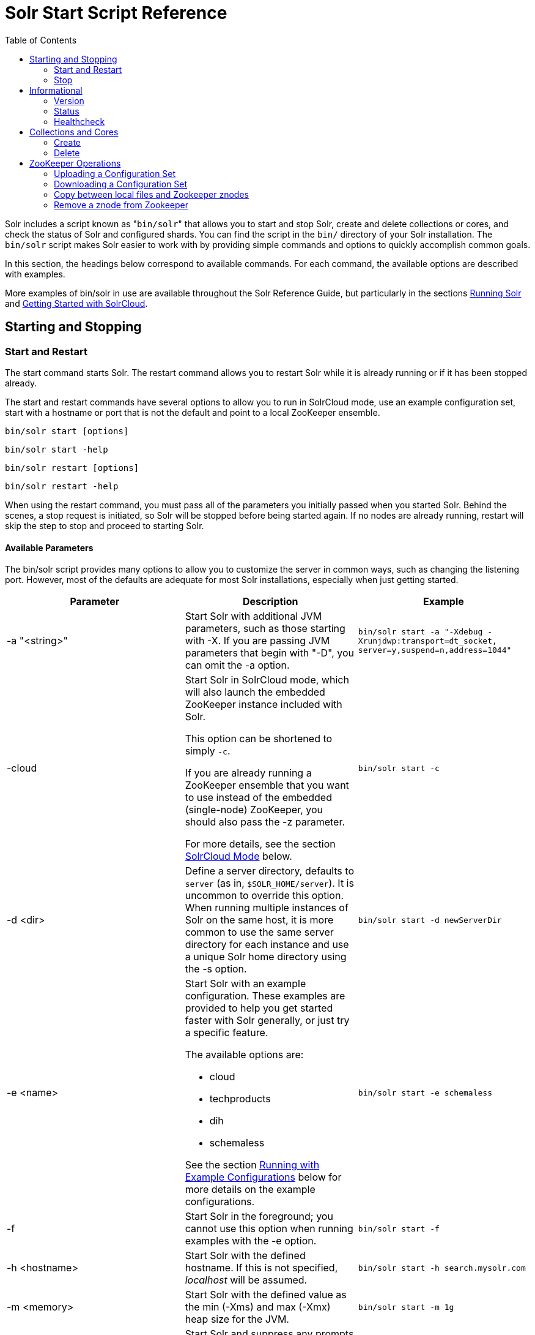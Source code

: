 Solr Start Script Reference
===========================
:toc:
:page-shortname: solr-start-script-reference
:page-permalink: solr-start-script-reference.html

Solr includes a script known as "`bin/solr`" that allows you to start and stop Solr, create and delete collections or cores, and check the status of Solr and configured shards. You can find the script in the `bin/` directory of your Solr installation. The `bin/solr` script makes Solr easier to work with by providing simple commands and options to quickly accomplish common goals.

In this section, the headings below correspond to available commands. For each command, the available options are described with examples.

More examples of bin/solr in use are available throughout the Solr Reference Guide, but particularly in the sections <<running-solr.adoc#,Running Solr>> and <<getting-started-with-solrcloud.adoc#,Getting Started with SolrCloud>>.

toc::[]

[[SolrStartScriptReference-StartingandStopping]]
== Starting and Stopping

[[SolrStartScriptReference-StartandRestart]]
=== Start and Restart

The start command starts Solr. The restart command allows you to restart Solr while it is already running or if it has been stopped already.

The start and restart commands have several options to allow you to run in SolrCloud mode, use an example configuration set, start with a hostname or port that is not the default and point to a local ZooKeeper ensemble.

`bin/solr start [options]`

`bin/solr start -help`

`bin/solr restart [options]`

`bin/solr restart -help`

When using the restart command, you must pass all of the parameters you initially passed when you started Solr. Behind the scenes, a stop request is initiated, so Solr will be stopped before being started again. If no nodes are already running, restart will skip the step to stop and proceed to starting Solr.

[[SolrStartScriptReference-AvailableParameters]]
==== Available Parameters

The bin/solr script provides many options to allow you to customize the server in common ways, such as changing the listening port. However, most of the defaults are adequate for most Solr installations, especially when just getting started.

[width="100%",cols="34%,33%,33%",options="header",]
|============================================================================================================================================================================================================================================================================================================================================================================
|Parameter |Description |Example
|-a "<string>" |Start Solr with additional JVM parameters, such as those starting with -X. If you are passing JVM parameters that begin with "-D", you can omit the -a option. |`bin/solr start -a "-Xdebug -Xrunjdwp:transport=dt_socket, server=y,suspend=n,address=1044"`
|-cloud a|
Start Solr in SolrCloud mode, which will also launch the embedded ZooKeeper instance included with Solr.

This option can be shortened to simply `-c`.

If you are already running a ZooKeeper ensemble that you want to use instead of the embedded (single-node) ZooKeeper, you should also pass the -z parameter.

For more details, see the section <<SolrStartScriptReference-SolrCloudMode,SolrCloud Mode>> below.

 |`bin/solr start -c`
|-d <dir> |Define a server directory, defaults to `server` (as in, `$SOLR_HOME/server`). It is uncommon to override this option. When running multiple instances of Solr on the same host, it is more common to use the same server directory for each instance and use a unique Solr home directory using the -s option. |`bin/solr start -d newServerDir`
|-e <name> a|
Start Solr with an example configuration. These examples are provided to help you get started faster with Solr generally, or just try a specific feature.

The available options are:

* cloud
* techproducts
* dih
* schemaless

See the section <<SolrStartScriptReference-RunningwithExampleConfigurations,Running with Example Configurations>> below for more details on the example configurations.

 |`bin/solr start -e schemaless`
|-f |Start Solr in the foreground; you cannot use this option when running examples with the -e option. |`bin/solr start -f`
|-h <hostname> |Start Solr with the defined hostname. If this is not specified, 'localhost' will be assumed. |`bin/solr start -h search.mysolr.com`
|-m <memory> |Start Solr with the defined value as the min (-Xms) and max (-Xmx) heap size for the JVM. |`bin/solr start -m 1g`
|-noprompt a|
Start Solr and suppress any prompts that may be seen with another option. This would have the side effect of accepting all defaults implicitly.

For example, when using the "cloud" example, an interactive session guides you through several options for your SolrCloud cluster. If you want to accept all of the defaults, you can simply add the -noprompt option to your request.

 |`bin/solr start -e cloud -noprompt`
|-p <port> |Start Solr on the defined port. If this is not specified, '8983' will be used. |`bin/solr start -p 8655`
|-s <dir> a|
Sets the solr.solr.home system property; Solr will create core directories under this directory. This allows you to run multiple Solr instances on the same host while reusing the same server directory set using the -d parameter. If set, the specified directory should contain a solr.xml file, unless solr.xml exists in ZooKeeper. The default value is `server/solr`.

This parameter is ignored when running examples (-e), as the solr.solr.home depends on which example is run.

 |`bin/solr start -s newHome`
|-V |Start Solr with verbose messages from the start script. |`bin/solr start -V`
|-z <zkHost> |Start Solr with the defined ZooKeeper connection string. This option is only used with the -c option, to start Solr in SolrCloud mode. If this option is not provided, Solr will start the embedded ZooKeeper instance and use that instance for SolrCloud operations. |`bin/solr start -c -z server1:2181,server2:2181`
|============================================================================================================================================================================================================================================================================================================================================================================

To emphasize how the default settings work take a moment to understand that the following commands are equivalent:

`bin/solr start`

`bin/solr start -h localhost -p 8983 -d server -s solr -m 512m`

It is not necessary to define all of the options when starting if the defaults are fine for your needs.

[[SolrStartScriptReference-SettingJavaSystemProperties]]
==== Setting Java System Properties

The bin/solr script will pass any additional parameters that begin with -D to the JVM, which allows you to set arbitrary Java system properties. For example, to set the auto soft-commit frequency to 3 seconds, you can do:

`bin/solr start -Dsolr.autoSoftCommit.maxTime=3000`

[[SolrStartScriptReference-SolrCloudMode]]
==== SolrCloud Mode

The -c and -cloud options are equivalent:

`bin/solr start -c`

`bin/solr start -cloud`

If you specify a ZooKeeper connection string, such as `-z 192.168.1.4:2181`, then Solr will connect to ZooKeeper and join the cluster. If you do not specify the -z option when starting Solr in cloud mode, then Solr will launch an embedded ZooKeeper server listening on the Solr port + 1000, i.e., if Solr is running on port 8983, then the embedded ZooKeeper will be listening on port 9983.

IMPORTANT: If your ZooKeeper connection string uses a chroot, such as `localhost:2181/solr`, then you need to bootstrap the /solr znode before launching SolrCloud using the bin/solr script. To do this, you need to use the `zkcli.sh` script shipped with Solr, such as:

`server/scripts/cloud-scripts/zkcli.sh -zkhost localhost:2181/solr -cmd bootstrap -solrhome server/solr`

When starting in SolrCloud mode, the interactive script session will prompt you to choose a configset to use.

For more information about starting Solr in SolrCloud mode, see also the section <<getting-started-with-solrcloud.adoc#,Getting Started with SolrCloud>>.

[[SolrStartScriptReference-RunningwithExampleConfigurations]]
==== Running with Example Configurations

`bin/solr start -e <name>`

The example configurations allow you to get started quickly with a configuration that mirrors what you hope to accomplish with Solr.

Each example launches Solr in with a managed schema, which allows use of the <<schema-api.adoc#,Schema API>> to make schema edits, but does not allow manual editing of a Schema file If you would prefer to manually modify a `schema.xml` file directly, you can change this default as described in the section <<schema-factory-definition-in-solrconfig.adoc#,Schema Factory Definition in SolrConfig>>.

Unless otherwise noted in the descriptions below, the examples do not enable <<solrcloud.adoc#,SolrCloud>> nor <<schemaless-mode.adoc#,schemaless mode>>.

The following examples are provided:

* **cloud**: This example starts a 1-4 node SolrCloud cluster on a single machine. When chosen, an interactive session will start to guide you through options to select the initial configset to use, the number of nodes for your example cluster, the ports to use, and name of the collection to be created. When using this example, you can choose from any of the available configsets found in `$SOLR_HOME/server/solr/configsets`.
* **techproducts**: This example starts Solr in standalone mode with a schema designed for the sample documents included in the `$SOLR_HOME/example/exampledocs` directory. The configset used can be found in `$SOLR_HOME/server/solr/configsets/sample_techproducts_configs`.
* **dih**: This example starts Solr in standalone mode with the DataImportHandler (DIH) enabled and several example `dataconfig.xml` files pre-configured for different types of data supported with DIH (such as, database contents, email, RSS feeds, etc.). The configset used is customized for DIH, and is found in `$SOLR_HOME/example/example-DIH/solr/conf`. For more information about DIH, see the section <<uploading-structured-data-store-data-with-the-data-import-handler.adoc#,Uploading Structured Data Store Data with the Data Import Handler>>.
* **schemaless**: This example starts Solr in standalone mode using a managed schema, as described in the section <<schema-factory-definition-in-solrconfig.adoc#,Schema Factory Definition in SolrConfig>>, and provides a very minimal pre-defined schema. Solr will run in <<schemaless-mode.adoc#,Schemaless Mode>> with this configuration, where Solr will create fields in the schema on the fly and will guess field types used in incoming documents. The configset used can be found in `$SOLR_HOME/server/solr/configsets/data_driven_schema_configs`.

Note:

The run in-foreground option (-f) does not work with the -e option since the script needs to perform additional tasks after starting the Solr server.

[[SolrStartScriptReference-Stop]]
=== Stop

The stop command sends a STOP request to a running Solr node, which allows it to shutdown gracefully. The command will wait up to 5 seconds for Solr to stop gracefully and then will forcefully kill the process (kill -9).

`bin/solr stop [options]`

`bin/solr stop -help`

[[SolrStartScriptReference-AvailableParameters.1]]
==== Available Parameters

[cols=",,",options="header",]
|=======================================================================================================================================================================================================================================
|Parameter |Description |Example
|-p <port> |Stop Solr running on the given port. If you are running more than one instance, or are running in SolrCloud mode, you either need to specify the ports in separate requests or use the -all option. |`bin/solr stop -p 8983`
|-all |Stop all running Solr instances that have a valid PID. |`bin/solr stop -all`
|-k <key> |Stop key used to protect from stopping Solr inadvertently; default is "solrrocks". |`bin/solr stop -k solrrocks`
|=======================================================================================================================================================================================================================================

[[SolrStartScriptReference-Informational]]
== Informational

[[SolrStartScriptReference-Version]]
=== Version

The version command simply returns the version of Solr currently installed and immediately exists.

[source,plain]
----
$ bin/solr version
X.Y.0
----

[[SolrStartScriptReference-Status]]
=== Status

The status command displays basic JSON-formatted information for any Solr nodes found running on the local system. The status command uses the SOLR_PID_DIR environment variable to locate Solr process ID files to find running Solr instances; the SOLR_PID_DIR variable defaults to the bin directory.

`bin/solr status`

The output will include a status of each node of the cluster, as in this example:

[source,plain]
----
Found 2 Solr nodes: 

Solr process 39920 running on port 7574
{
  "solr_home":"/Applications/Solr/example/cloud/node2/solr/",
  "version":"X.Y.0",
  "startTime":"2015-02-10T17:19:54.739Z",
  "uptime":"1 days, 23 hours, 55 minutes, 48 seconds",
  "memory":"77.2 MB (%15.7) of 490.7 MB",
  "cloud":{
    "ZooKeeper":"localhost:9865",
    "liveNodes":"2",
    "collections":"2"}}

Solr process 39827 running on port 8865
{
  "solr_home":"/Applications/Solr/example/cloud/node1/solr/",
  "version":"X.Y.0",
  "startTime":"2015-02-10T17:19:49.057Z",
  "uptime":"1 days, 23 hours, 55 minutes, 54 seconds",
  "memory":"94.2 MB (%19.2) of 490.7 MB",
  "cloud":{
    "ZooKeeper":"localhost:9865",
    "liveNodes":"2",
    "collections":"2"}}
----

[[SolrStartScriptReference-Healthcheck]]
=== Healthcheck

The healthcheck command generates a JSON-formatted health report for a collection when running in SolrCloud mode. The health report provides information about the state of every replica for all shards in a collection, including the number of committed documents and its current state.

`bin/solr healthcheck [options]`

`bin/solr healthcheck -help`

[[SolrStartScriptReference-AvailableParameters.2]]
==== Available Parameters

[cols=",,",options="header",]
|===========================================================================================================================================================================================================================================================================
|Parameter |Description |Example
|-c <collection> |Name of the collection to run a healthcheck against (required). |`bin/solr healthcheck -c gettingstarted`
|-z <zkhost> |ZooKeeper connection string, defaults to localhost:9983. If you are running Solr on a port other than 8983, you will have to specify the ZooKeeper connection string. By default, this will be the Solr port + 1000. |`bin/solr healthcheck -z localhost:2181`
|===========================================================================================================================================================================================================================================================================

Below is an example healthcheck request and response using a non-standard ZooKeeper connect string, with 2 nodes running:

[source,plain]
----
$ bin/solr healthcheck -c gettingstarted -z localhost:9865

{
  "collection":"gettingstarted",
  "status":"healthy",
  "numDocs":0,
  "numShards":2,
  "shards":[
    {
      "shard":"shard1",
      "status":"healthy",
      "replicas":[
        {
          "name":"core_node1",
          "url":"http://10.0.1.10:8865/solr/gettingstarted_shard1_replica2/",
          "numDocs":0,
          "status":"active",
          "uptime":"2 days, 1 hours, 18 minutes, 48 seconds",
          "memory":"25.6 MB (%5.2) of 490.7 MB",
          "leader":true},
        {
          "name":"core_node4",
          "url":"http://10.0.1.10:7574/solr/gettingstarted_shard1_replica1/",
          "numDocs":0,
          "status":"active",
          "uptime":"2 days, 1 hours, 18 minutes, 42 seconds",
          "memory":"95.3 MB (%19.4) of 490.7 MB"}]},
    {
      "shard":"shard2",
      "status":"healthy",
      "replicas":[
        {
          "name":"core_node2",
          "url":"http://10.0.1.10:8865/solr/gettingstarted_shard2_replica2/",
          "numDocs":0,
          "status":"active",
          "uptime":"2 days, 1 hours, 18 minutes, 48 seconds",
          "memory":"25.8 MB (%5.3) of 490.7 MB"},
        {
          "name":"core_node3",
          "url":"http://10.0.1.10:7574/solr/gettingstarted_shard2_replica1/",
          "numDocs":0,
          "status":"active",
          "uptime":"2 days, 1 hours, 18 minutes, 42 seconds",
          "memory":"95.4 MB (%19.4) of 490.7 MB",
          "leader":true}]}]}
----

[[SolrStartScriptReference-CollectionsandCores]]
== Collections and Cores

The bin/solr script can also help you create new collections (in SolrCloud mode) or cores (in standalone mode), or delete collections.

[[SolrStartScriptReference-Create]]
=== Create

User permissions on "create"

Note:

When using the "create" command, be sure that you run this command as the same user that you use to start Solr. If you use the UNIX/Linux install script, this will normally be a user named "solr". If Solr is running as the solr user but you use root to create a core, then Solr will not be able to write to the directories created by the start script.

If you are running in cloud mode, this very likely will not be a problem. In cloud mode, all the configuration is stored in ZooKeeper, and the create script does not need to make directories or copy configuration files. Solr itself will create all the necessary directories.

The create command detects the mode that Solr is running in (standalone or SolrCloud) and then creates a core or collection depending on the mode.

`bin/solr create options`

`bin/solr create -help`

[[SolrStartScriptReference-AvailableParameters.3]]
==== Available Parameters

[width="100%",cols="34%,33%,33%",options="header",]
|==============================================================================================================================================================================================================
|Parameter |Description |Example
|-c <name> |Name of the core or collection to create (required). |`bin/solr create -c mycollection`
|-d <confdir> a|
The configuration directory. This defaults to `data_driven_schema_configs`.

See the section <<SolrStartScriptReference-ConfigurationDirectoriesandSolrCloud,Configuration Directories and SolrCloud>> below for more details about this option when running in SolrCloud mode.

 |`bin/solr create -d basic_configs`
|-n <configName> |The configuration name. This defaults to the same name as the core or collection. |`bin/solr create -n basic`
|-p <port> a|
Port of a local Solr instance to send the create command to; by default the script tries to detect the port by looking for running Solr instances.

This option is useful if you are running multiple standalone Solr instances on the same host, thus requiring you to be specific about which instance to create the core in.

 |`bin/solr create -p 8983`
a|
-s <shards>

-shards

 |Number of shards to split a collection into, default is 1; only applies when Solr is running in SolrCloud mode. |`bin/solr create -s 2`
a|
-rf <replicas>

-replicationFactor

 |Number of copies of each document in the collection. The default is 1 (no replication). |`bin/solr create -rf 2`
|==============================================================================================================================================================================================================

[[SolrStartScriptReference-ConfigurationDirectoriesandSolrCloud]]
==== Configuration Directories and SolrCloud

Before creating a collection in SolrCloud, the configuration directory used by the collection must be uploaded to ZooKeeper. The create command supports several use cases for how collections and configuration directories work. The main decision you need to make is whether a configuration directory in ZooKeeper should be shared across multiple collections. Let's work through a few examples to illustrate how configuration directories work in SolrCloud.

First, if you don't provide the `-d` or `-n` options, then the default configuration (`$SOLR_HOME/server/solr/configsets/data_driven_schema_configs/conf`) is uploaded to ZooKeeper using the same name as the collection. For example, the following command will result in the *data_driven_schema_configs* configuration being uploaded to `/configs/contacts` in ZooKeeper: `bin/solr create -c contacts`. If you create another collection, by doing `bin/solr create -c contacts2`, then another copy of the `data_driven_schema_configs` directory will be uploaded to ZooKeeper under `/configs/contacts2`. Any changes you make to the configuration for the contacts collection will not affect the contacts2 collection. Put simply, the default behavior creates a unique copy of the configuration directory for each collection you create.

You can override the name given to the configuration directory in ZooKeeper by using the `-n` option. For instance, the command `bin/solr create -c logs -d basic_configs -n basic` will upload the `server/solr/configsets/basic_configs/conf` directory to ZooKeeper as `/configs/basic`.

Notice that we used the `-d` option to specify a different configuration than the default. Solr provides several built-in configurations under `server/solr/configsets`. However you can also provide the path to your own configuration directory using the `-d` option. For instance, the command `bin/solr create -c mycoll -d /tmp/myconfigs`, will upload `/tmp/myconfigs` into ZooKeeper under `/configs/mycoll` . To reiterate, the configuration directory is named after the collection unless you override it using the `-n` option.

Other collections can share the same configuration by specifying the name of the shared configuration using the `-n` option. For instance, the following command will create a new collection that shares the basic configuration created previously: `bin/solr create -c logs2 -n basic`.

[[SolrStartScriptReference-Data-drivenschemaandsharedconfigurations]]
==== Data-driven schema and shared configurations

The data_driven_schema_configs schema can mutate as data is indexed. Consequently, we recommend that you do not share data-driven configurations between collections unless you are certain that all collections should inherit the changes made when indexing data into one of the collections.

[[SolrStartScriptReference-Delete]]
=== Delete

The delete command detects the mode that Solr is running in (standalone or SolrCloud) and then deletes the specified core (standalone) or collection (SolrCloud) as appropriate.

`bin/solr delete [options]`

`bin/solr delete -help`

If running in SolrCloud mode, the delete command checks if the configuration directory used by the collection you are deleting is being used by other collections. If not, then the configuration directory is also deleted from ZooKeeper. For example, if you created a collection by doing `bin/solr create -c contacts`, then the delete command `bin/solr delete -c contacts` will check to see if the `/configs/contacts` configuration directory is being used by any other collections. If not, then the `/configs/contacts` directory is removed from ZooKeeper.

[[SolrStartScriptReference-AvailableParameters.4]]
==== Available Parameters

[width="100%",cols="34%,33%,33%",options="header",]
|============================================================================================================================================================================
|Parameter |Description |Example
|-c <name> |Name of the core / collection to delete (required). |`bin/solr delete -c mycoll`
|-deleteConfig <true|false> a|
Delete the configuration directory from ZooKeeper. The default is true.

If the configuration directory is being used by another collection, then it will not be deleted even if you pass -deleteConfig true.

 |`bin/solr delete -deleteConfig false`
|-p <port> a|
The port of a local Solr instance to send the delete command to. By default the script tries to detect the port by looking for running Solr instances.

This option is useful if you are running multiple standalone Solr instances on the same host, thus requiring you to be specific about which instance to delete the core from.

 |`bin/solr delete -p 8983`
|============================================================================================================================================================================

[[SolrStartScriptReference-ZooKeeperOperations]]
== ZooKeeper Operations

The bin/solr script allows certain operations affecting Zookeeper. These operations are for SolrCloud mode only.

`bin/solr zk [options]`

`bin/solr zk -help`

NOTE: Solr should have been started at least once before issuing these commands to initialize Zookeeper with the znodes Solr expects. Once ZooKeeper is initialized, Solr doesn't need to be running on any node to use these commands.

[[SolrStartScriptReference-UploadingaConfigurationSet]]
=== Uploading a Configuration Set

Use this Zookeeper sub-command to upload one of the pre-configured configuration set or a customized configuration set to Zookeeper.

[[SolrStartScriptReference-AvailableParameters(allparametersarerequired)]]
==== Available Parameters (all parameters are required)

[width="100%",cols="34%,33%,33%",options="header",]
|=======================================================================================================================================================
|Parameter |Description |Example
|upconfig |Upload a configuration set from the local filesystem to Zookeeper (-upconfig for back compat) |`upconfig`
|-n <name> a|
Name of the configuration set in Zookeeper. This command will upload the configuration set to the "configs" Zookeeper node giving it the name specified.

You can see all uploaded configuration sets in the Admin UI via the Cloud screens. Choose Cloud->tree->configs to see them.

If a pre-existing configuration set is specified, it will be overwritten in Zookeeper.

 |`-n myconfig`
|-d <configset dir> a|
The path of the configuration set to upload. It should have a "conf" directory immediately below it that in turn contains solrconfig.xml etc.

If just a name is supplied, $SOLR_HOME/server/solr/configsets will be checked for this name. An absolute path may be supplied instead.

 a|
`-d directory_under_configsets`

`-d /absolute/path/to/configset/source`

|-z <zkHost> |The Zookeeper connection string. Unnecessary if ZK_HOST is defined in solr.in.sh or solr.in.cmd |`-z 123.321.23.43:2181`
|=======================================================================================================================================================

An example of this command with these parameters is:

`bin/solr zk upconfig -z 111.222.333.444:2181 -n mynewconfig -d /path/to/configset`

This command does *not* automatically make changes effective! It simply uploads the configuration sets to Zookeeper. You can use the <<collections-api.adoc#,Collections API>> to issue a RELOAD command for any collections that uses this configuration set.

[[SolrStartScriptReference-DownloadingaConfigurationSet]]
=== Downloading a Configuration Set

Use this Zookeeper sub-command to download a configuration set from Zookeeper to the local filesystem.

[[SolrStartScriptReference-AvailableParameters(allparametersarerequired).1]]
==== Available Parameters (all parameters are required)

[width="100%",cols="34%,33%,33%",options="header",]
|======================================================================================================================================================================
|Parameter |Description |Example
|downconfig |Download a configuration set from Zookeeper to the local filesystem. (-downconfig for back compat) |`downconfig`
|-n <name> |Name of config set in Zookeeper to download. The Admin UI>>Cloud>>tree>>configs node lists all available configuration sets. |`-n myconfig`
|-d <configset dir> a|
The path to write the downloaded configuration set into.

If just a name is supplied, SOLR_HOME/server/solr/configsets will be the parent.

An absolute path may be supplied as well.

In either case, _pre-existing configurations at the destination will be overwritten!_

 |`-d directory_under_configsets` `-d /absolute/path/to/configset/destination`
|-z <zkHost> |The Zookeeper connection string. Unnecessary if ZK_HOST is defined in http://solr.in[solr.in].sh or http://solr.in[solr.in].cmd |`-z 123.321.23.43:2181 `
|======================================================================================================================================================================

An example of this command with the parameters is:

`bin/solr zk downconfig -z 111.222.333.444:2181 -n mynewconfig -d /path/to/configset`

A "best practice" is to keep your configuration sets in some form of version control as the system-of-record. In that scenario, `downconfig` should rarely be used.

[[SolrStartScriptReference-CopybetweenlocalfilesandZookeeperznodes]]
=== Copy between local files and Zookeeper znodes

Use this Zookeeper sub-command for transferring files and directories between Zookeeper znodes and your local drive. This command will copy from the local drive to Zookeeper, from Zookeeper to the local drive or from Zookeeper to Zookeeper.

[[SolrStartScriptReference-AvailableParameters.5]]
==== Available Parameters

[width="100%",cols="34%,33%,33%",options="header",]
|========================================================================================================================================================================================================================================================================================================================
|Parameter |Description |Example
|cp |Copy files and directories to/from Zookeeper and the local drive |`cp`
|-r |Optional. Do a recursive copy. The command will fail if the <src> has children unless '-r' is specified |`-r`
|<src> |The file or path to copy from. If prefixed with 'zk:' then the source is presumed to be Zookeeper. If no prefix or the prefix is 'file:' this is the local drive. At least one of <src> or <dest> must be prefixed by 'zk:' or the command will fail. a|
zk:/configs/myconfigs/solrconfig.xml

file:/Users/apache/configs/src

|<dest> |The file or path to copy to. If prefixed with 'zk:' then the source is presumed to be Zookeeper. If no prefix or the prefix is 'file:' this is the local drive. At least one of <src> or <dest> must be prefixed by 'zk:' or the command will fail. If <dest> ends in a shash character it names a directory. a|
....
zk:/configs/myconfigs/solrconfig.xml
....

....
file:/Users/apache/configs/src
....

|-z <zkHost> |The ZooKeeper connection string. Unnecessary if ZK_HOST is defined in http://solr.in/[solr.in].sh or http://solr.in/[solr.in].cmd |`-z 123.321.23.43:2181 `
|========================================================================================================================================================================================================================================================================================================================

An example of this command with the parameters is:

Recursively copy a directory from local to Zookeeper.

`bin/solr zk cp -r file:/apache/confgs/whatever/conf zk:/configs/myconf -z 111.222.333.444:2181`

Copy a single file from Zookeeper to local.

....
bin/solr zk cp zk:/configs/myconf/managed_schema /configs/myconf/managed_schema -z 111.222.333.444:2181
....

[[SolrStartScriptReference-RemoveaznodefromZookeeper]]
=== Remove a znode from Zookeeper

Use this ZooKeeper sub-command to remove a znode (and optionally all child nodes) from Zookeeper

[[SolrStartScriptReference-AvailableParameters.6]]
==== Available Parameters

[width="100%",cols="34%,33%,33%",options="header",]
|========================================================================================================================================================================
|Parameter |Description |Example
|rm |Remove znode(s) from Zookeeper |`rm`
|-r |Optional. Do a recursive removal. The command will fail if the <path> has children unless '-r' is specified |`-r`
|<path> a|
The path to remove from Zookeeper, either a parent or leaf node

There are limited safety checks, you cannot remove '/' or '/zookeeper' nodes.

The path is assumed to be a Zookeeper node no 'zk:' prefix is necessary

 a|
/configs

/configs/myconfigset

/config/myconfigset/solrconfig.xml

|-z <zkHost> |The ZooKeeper connection string. Unnecessary if ZK_HOST is defined in http://solr.in/[solr.in].sh or http://solr.in/[solr.in].cmd |`-z 123.321.23.43:2181 `
|========================================================================================================================================================================

An example of this command with the parameters is:

`bin/solr zk rm -r /configs`

....
bin/solr zk rm /configs/myconfigset/schema.xml
....

[[SolrStartScriptReference-MoveoneZookeeperznodetoanother(rename)]]
=== Move one Zookeeper znode to another (rename)

Use this ZooKeeper sub-command to move (rename) a Zookeeper znode

[[SolrStartScriptReference-AvailableParameters.7]]
==== Available Parameters

[width="100%",cols="34%,33%,33%",options="header",]
|========================================================================================================================================================================
|Parameter |Description |Example
|mv |Move/rename a znode |`mv`
|<src> |Znode to rename. The 'zk:' prefix is assumed |`/configs/oldconfigset`
|<dest> |The new name of the znode. The 'zk:' prefix is assumed |/configs/newconfigset
|-z <zkHost> |The ZooKeeper connection string. Unnecessary if ZK_HOST is defined in http://solr.in/[solr.in].sh or http://solr.in/[solr.in].cmd |`-z 123.321.23.43:2181 `
|========================================================================================================================================================================

An example of this command is:

`bin/solr zk mv /configs/oldconfigset /configs/newconfigset`

[[SolrStartScriptReference-ListaZookeeperznode'schildren]]
=== List a Zookeeper znode's children

Use this ZooKeeper sub-command to see the children of a znode.

[[SolrStartScriptReference-AvailableParameters.8]]
==== Available Parameters

[width="100%",cols="34%,33%,33%",options="header",]
|========================================================================================================================================================================
|Parameter |Description |Example
|ls |Print out the children (optionally recursively) of a znode |`ls`
|-r |Optional. Recursively list all descendants of a znode |`-r`
|<path> |The path on Zookeeper to list. |/collections/mycollection
|-z <zkHost> |The ZooKeeper connection string. Unnecessary if ZK_HOST is defined in http://solr.in/[solr.in].sh or http://solr.in/[solr.in].cmd |`-z 123.321.23.43:2181 `
|========================================================================================================================================================================

An example of this command with the parameters is:

`bin/solr zk ls -r /collections/mycollection`

....
bin/solr zk ls /collections
....
